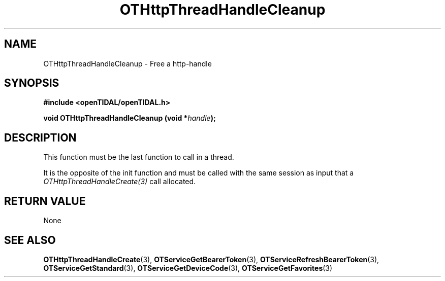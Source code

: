 .TH OTHttpThreadHandleCleanup 3 "11 Jan 2021" "libopenTIDAL 1.0.0" "libopenTIDAL Manual"
.SH NAME
OTHttpThreadHandleCleanup \- Free a http-handle
.SH SYNOPSIS
.B #include <openTIDAL/openTIDAL.h>

.BI "void OTHttpThreadHandleCleanup (void *" handle ");"
.SH DESCRIPTION
This function must be the last function to call in a thread.

It is the opposite of the init function and must be called with
the same session as input that a \fIOTHttpThreadHandleCreate(3)\fP call allocated.
.SH RETURN VALUE
None
.SH "SEE ALSO"
.BR OTHttpThreadHandleCreate "(3), " OTServiceGetBearerToken "(3), " OTServiceRefreshBearerToken "(3), "
.BR OTServiceGetStandard "(3), " OTServiceGetDeviceCode "(3), "OTServiceGetFavorites "(3) "
